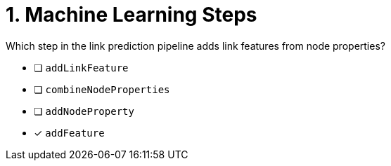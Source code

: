 [.question]
= 1. Machine Learning Steps

Which step in the link prediction pipeline adds link features from node properties?

* [ ] `addLinkFeature`
* [ ] `combineNodeProperties`
* [ ] `addNodeProperty`
* [x] `addFeature`

//[TIP,role=hint] - not really much of a type here.....did you read?
//====
//This Cypher clause is typically used to return data to the client using a RETURN clause.
//====